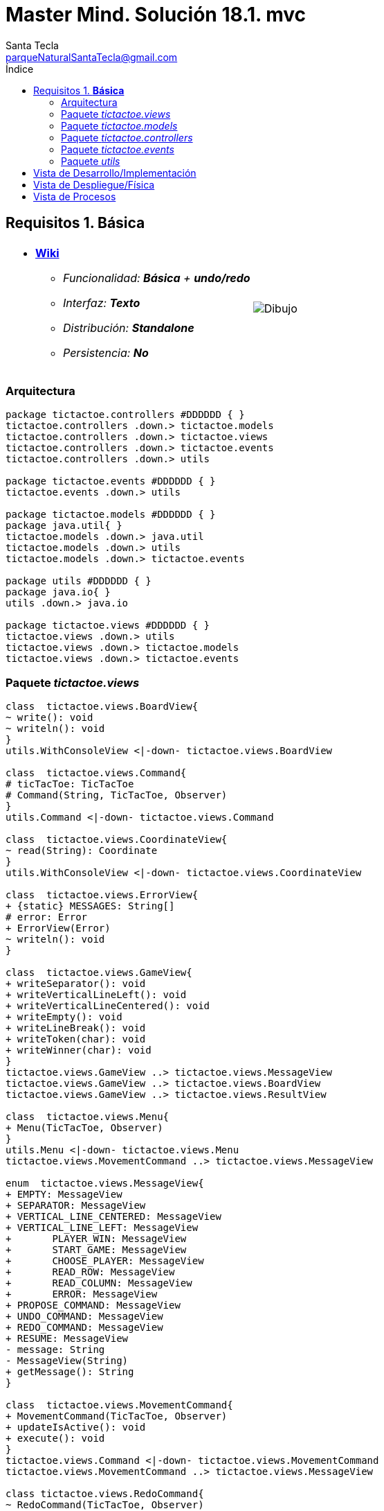 = Master Mind. Solución 18.1. *mvc*
Santa Tecla <parqueNaturalSantaTecla@gmail.com>
:toc-title: Índice
:toc: left

:idprefix:
:idseparator: -
:imagesdir: images

== Requisitos 1. *Básica*

[cols="50,50"]
|===

a|
- link:https://en.wikipedia.org/wiki/Tic-tac-toe[*Wiki*]
* _Funcionalidad: **Básica** + [lime-background]**undo/redo**_
* _Interfaz: **Texto**_
* _Distribución: **Standalone**_
* _Persistencia: **No**_

a|

image::Dibujo.jpg[]

|===

=== Arquitectura

[plantuml,arquitecturaVersion17,svg]
....

package tictactoe.controllers #DDDDDD { } 
tictactoe.controllers .down.> tictactoe.models
tictactoe.controllers .down.> tictactoe.views
tictactoe.controllers .down.> tictactoe.events
tictactoe.controllers .down.> utils

package tictactoe.events #DDDDDD { }
tictactoe.events .down.> utils

package tictactoe.models #DDDDDD { }
package java.util{ }
tictactoe.models .down.> java.util
tictactoe.models .down.> utils
tictactoe.models .down.> tictactoe.events

package utils #DDDDDD { } 
package java.io{ }
utils .down.> java.io

package tictactoe.views #DDDDDD { } 
tictactoe.views .down.> utils
tictactoe.views .down.> tictactoe.models
tictactoe.views .down.> tictactoe.events

....

=== Paquete _tictactoe.views_

[plantuml,tictactoeViewsVersion17,svg]

....

class  tictactoe.views.BoardView{
~ write(): void
~ writeln(): void
}
utils.WithConsoleView <|-down- tictactoe.views.BoardView

class  tictactoe.views.Command{
# ticTacToe: TicTacToe
# Command(String, TicTacToe, Observer)
}
utils.Command <|-down- tictactoe.views.Command

class  tictactoe.views.CoordinateView{
~ read(String): Coordinate
}
utils.WithConsoleView <|-down- tictactoe.views.CoordinateView

class  tictactoe.views.ErrorView{
+ {static} MESSAGES: String[]
# error: Error
+ ErrorView(Error)
~ writeln(): void
}

class  tictactoe.views.GameView{
+ writeSeparator(): void
+ writeVerticalLineLeft(): void
+ writeVerticalLineCentered(): void
+ writeEmpty(): void
+ writeLineBreak(): void
+ writeToken(char): void
+ writeWinner(char): void
}
tictactoe.views.GameView ..> tictactoe.views.MessageView
tictactoe.views.GameView ..> tictactoe.views.BoardView
tictactoe.views.GameView ..> tictactoe.views.ResultView

class  tictactoe.views.Menu{
+ Menu(TicTacToe, Observer)
}
utils.Menu <|-down- tictactoe.views.Menu
tictactoe.views.MovementCommand ..> tictactoe.views.MessageView

enum  tictactoe.views.MessageView{
+ EMPTY: MessageView 
+ SEPARATOR: MessageView
+ VERTICAL_LINE_CENTERED: MessageView
+ VERTICAL_LINE_LEFT: MessageView
+	PLAYER_WIN: MessageView
+	START_GAME: MessageView
+	CHOOSE_PLAYER: MessageView
+	READ_ROW: MessageView
+	READ_COLUMN: MessageView
+	ERROR: MessageView
+ PROPOSE_COMMAND: MessageView
+ UNDO_COMMAND: MessageView
+ REDO_COMMAND: MessageView
+ RESUME: MessageView
- message: String
- MessageView(String)
+ getMessage(): String
}

class  tictactoe.views.MovementCommand{
+ MovementCommand(TicTacToe, Observer)
+ updateIsActive(): void
+ execute(): void
}
tictactoe.views.Command <|-down- tictactoe.views.MovementCommand
tictactoe.views.MovementCommand ..> tictactoe.views.MessageView

class tictactoe.views.RedoCommand{
~ RedoCommand(TicTacToe, Observer)
+ updateIsActive(): void
+ execute(): void
}
tictactoe.views.Command <|-down- tictactoe.views.RedoCommand
tictactoe.views.RedoCommand ..> tictactoe.views.MessageView

class tictactoe.views.ResultView{
~ write(char): void
}
utils.WithConsoleView <|-down- tictactoe.views.ResultView
tictactoe.views.ResultView ..> tictactoe.views.MessageView

class tictactoe.views.ResumeView{
~ read(): boolean
}
tictactoe.views.ResumeView ..> utils.YesNoDialog
tictactoe.views.ResumeView ..> tictactoe.views.MessageView

class tictactoe.views.StartView{
~ write(): void
}
utils.WithConsoleView <|-down- tictactoe.views.StartView
tictactoe.views.StartView ..> tictactoe.views.MessageView

class tictactoe.views.TicTacToeView{
- ticTacToe: TicTacToe
- menu: Menu
+ TicTacToeView(TicTacToe, Observer)
+ write(): void
+ update(Observed, Event): void
- resume(): void
}
utils.Observed <|-down- tictactoe.views.TicTacToeView
utils.Observer <|-down- tictactoe.views.TicTacToeView
tictactoe.views.TicTacToeView ..> tictactoe.views.MessageView
tictactoe.views.TicTacToeView ..> tictactoe.events.OPlayerWinnerEvent
tictactoe.views.TicTacToeView ..> tictactoe.events.XPlayerWinnerEvent
tictactoe.views.TicTacToeView ..> tictactoe.models.TicTacToe
tictactoe.views.TicTacToeView *-down-> tictactoe.views.Menu
tictactoe.views.TicTacToeView ..> utils.YesNoDialog

class tictactoe.views.UndoCommand{
+ UndoCommand(TicTacToe, Observer)
+ updateIsActive(): void
+ execute(): void
}
tictactoe.views.Command <|-down- tictactoe.views.UndoCommand
tictactoe.views.UndoCommand ..> tictactoe.views.MessageView

class  tictactoe.views.UserPlayerView{
+ readCoordinate(String): Coordinate
}
tictactoe.views.UserPlayerView ..> tictactoe.views.CoordinateView

....

=== Paquete _tictactoe.models_

[plantuml,tictactoeModelsVersion17,svg]

....

class  tictactoe.models.Board{
+ {static} EMPTY: char
- coordinates: Coordinate[][]
+ Board()
+ Board(Coordinate[][])
+ getToken(Coordinate): Token
~ move(Coordinate, Coordinate): void
~ put(Coordinate, Token): void
- remove(Coordinate): void
~ isTicTacToe(Token): boolean
- numberOfCoordinates(Coordinate[]): int
~ isCompleted(): boolean
+ isEmpty(Coordinate): boolean
~ isOccupied(Coordinate, Token): boolean
- checkNumberOfCoordinates(Coordinate[]): boolean
- checkDirectionOfFirstCoordinates(Coordinate[]): boolean
- checkDirectionOfAllCoordinates(Coordinate[]): boolean
~ copy(): Board
}
tictactoe.models.Board *-down-> tictactoe.models.Coordinate
tictactoe.models.Board ..> tictactoe.models.Turn
tictactoe.models.Board ..> utils.Direction

class  tictactoe.models.Coordinate{
+ {static} DIMENSION: char
+ Coordinate()
+ Coordinate(int, int)
~ inDirection(Coordinate): boolean
~ getDirection(Coordinate): Direction
- inInverseDiagonal(): boolean
+ isValid(): boolean
+ random(): void
}
utils.Coordinate <|-down- tictactoe.models.Coordinate
tictactoe.models.Coordinate ..> utils.Direction
tictactoe.models.Coordinate ..> java.util.Random

class  tictactoe.models.Game{
- board: Board
- players: Player[][]
- turn: Turn
+ Game()
+ createPlayers(int): void
~ createMemento(): Memento
~ set(Memento): void
- createCopyOfPlayers(Player[], Board): Player[]
+ isBoardComplete(): boolean
+ putTokenPlayerFromTurn(Coordinate): Error
+ moveTokenPlayerFromTurn(Coordinate[]): Error
+ getTypeOfTokenPlayerFromTurn(): PlayerType
+ getPutCoordinateError(Coordinate): Error
+ getMoveOriginCoordinateError(Coordinate): Error
+ getMoveTargetCoordinateError(Coordinate, Coordinate): Error
+ getToken(Coordinate): Token
+ changeTurn(): void
+ isTicTacToe(): boolean
+ getValueFromTurn(): int
+ getCoordinateDimension(): int
+ isEmptyToken(Coordinate): boolean
+ getValueFromTurn(): int
+ getTokenChar(Coordinate): char
}
tictactoe.models.Game *-down-> tictactoe.models.Board
tictactoe.models.Game *-down-> tictactoe.models.Player
tictactoe.models.Game *-down-> tictactoe.models.Turn
tictactoe.models.Game ..> tictactoe.types.Token
tictactoe.models.Game ..> tictactoe.types.PlayerType
tictactoe.models.Game ..> tictactoe.models.Memento

class  tictactoe.models.Memento{
- board: Board
- players: Player[][]
- turn: Turn
+ Memento(Board, Player[], Turn)
+ getBoard(): Board
~ getPlayers(): Player[]
~ getTurn(): Turn
}
tictactoe.models.Memento *-down-> tictactoe.models.Board
tictactoe.models.Memento *-down-> tictactoe.models.Player
tictactoe.models.Memento *-down-> tictactoe.models.Turn

class  tictactoe.models.Player{
- token: Token
- board: Board
- type: PlayerType
+ Player(Token, Board, PlayerType)
+ getType(): PlayerType
~ getToken(): Token
~ put(Coordinate): void
~ move(Coordinate[]): void
+ getPutCoordinateError(Coordinate): Error
+ getMoveOriginCoordinateError(Coordinate): Error
+ getMoveTargetCoordinateError(Coordinate, Coordinate): Error
}
tictactoe.models.Player *-down-> tictactoe.models.Board
tictactoe.models.Player ..> tictactoe.models.Coordinate

class  tictactoe.models.Registry{
- mementoList: ArrayList<Memento>
- game: Game
- firstPrevious: int
~ Registry(Game)
~ registry(): void
~ redo(Game): void
~ undoable(): boolean
~ redoable(): boolean
~ reset(): void
}
tictactoe.models.Registry *-down-> tictactoe.models.Game
tictactoe.models.Registry *-down-> tictactoe.models.Memento
tictactoe.models.Registry *-down-> java.util.ArrayList

class  tictactoe.models.Turn{
+ {static} NUM_PLAYERS: int
- value: int
- players: Player[]
+ Turn(Player[])
+ Turn(Player[], int)
~ change(): void
~ getPlayer(): Player
~ getValue(): int
- getOtherValue(): int
~ getOtherPlayer(): Player
~ copy(Player[]): Turn
}
tictactoe.models.Turn *-down-> tictactoe.models.Player

class  tictactoe.models.TicTacToe{
- game: Game
- registry: Registry
+ TicTacToe(Game)
+ createPlayers(int): void
+ undoable(): boolean
+ redoable(): boolean
+ isTicTacToe(): boolean
+ undo(): void
+ redo(): void
+ registry(): void
+ newGame(): void
}
utils.Observed <|-down- tictactoe.models.TicTacToe
tictactoe.models.TicTacToe *-down-> tictactoe.models.Registry
tictactoe.models.TicTacToe ..> tictactoe.models.Game

....

=== Paquete _tictactoe.controllers_

[plantuml,tictactoeControllersVersion17,svg]

....

class  tictactoe.controllers.GameController{
~ {static} ENTER_COORDINATE_TO_PUT: String
~ {static} ENTER_COORDINATE_TO_REMOVE: String
- gameView: GameView
- game: Game
~ GameController()
~ getGame(): Game
~ doMovement(): void
- isUserPlayerType(): boolean
- readCoordinateToPut(): Coordinate
- generateRandomCoordinate(): Coordinate
- readCoordinateToMove(): Coordinate[]
~ writeBoard(): void
- printRowBoard(int): void
- printSquareBoard(Coordinate): void
}
tictactoe.controllers.GameController *-down-> tictactoe.views.GameView
tictactoe.controllers.GameController *-down-> tictactoe.models.Game
tictactoe.controllers.GameController ..> tictactoe.views.ErrorView
tictactoe.controllers.GameController ..> tictactoe.views.UserPlayerView

class  tictactoe.controllers.StartController{
~ read(): int
}
tictactoe.controllers.StartController ..> tictactoe.views.StartView
tictactoe.controllers.StartController ..> utils.PlayersDialog

class  tictactoe.controllers.TicTacToeController{
- gameController: GameController
- tictactoe: TicTacToe
- tictactoeView: TicTacToeView
~ TicTacToeController()
~ clear(): void
~ play(): void
+ update(Observed, Event): void
+ {static} main(String[]): void
}
utils.Observer <|-down- tictactoe.controllers.TicTacToeController
tictactoe.controllers.TicTacToeController *-down-> tictactoe.controllers.GameController
tictactoe.controllers.TicTacToeController *-down-> tictactoe.models.TicTacToe
tictactoe.controllers.TicTacToeController *-down-> tictactoe.views.TicTacToeView
tictactoe.controllers.TicTacToeController ..> tictactoe.controllers.StartController
tictactoe.controllers.TicTacToeController ..> tictactoe.events.MoveEvent
tictactoe.controllers.TicTacToeController ..> tictactoe.events.UndoEvent
tictactoe.controllers.TicTacToeController ..> tictactoe.events.RedoEvent
tictactoe.controllers.TicTacToeController ..> tictactoe.events.NewGameEvent

....

=== Paquete _tictactoe.events_

[plantuml,tictactoeEvents,svg]

....

class  tictactoe.controllers.MoveEvent{
}
utils.Event <|-down- tictactoe.controllers.MoveEvent

class  tictactoe.controllers.NewGameEvent{
}
utils.Event <|-down- tictactoe.controllers.NewGameEvent

class  tictactoe.controllers.OPlayerWinnerEvent{
}
utils.Event <|-down- tictactoe.controllers.OPlayerWinnerEvent

class  tictactoe.controllers.RedoEvent{
}
utils.Event <|-down- tictactoe.controllers.RedoEvent

class  tictactoe.controllers.UndoEvent{
}
utils.Event <|-down- tictactoe.controllers.UndoEvent

class  tictactoe.controllers.XPlayerWinnerEvent{
}
utils.Event <|-down- tictactoe.controllers.XPlayerWinnerEvent

....

=== Paquete _utils_

[plantuml,utilsVersion17,svg]

....

class  utils.ClosedInterval{
- max: int
- min: int
+ ClosedInterval(int, int)
+ includes(int): boolean
}

class  utils.Command{
# title: String
# isActive: boolean
# {abstract} isActive(): boolean
~ getTitle(): String
+ {abstract} updateIsActive(): void
+ {abstract} execute(): void
}
utils.Observed <|-down- utils.Command

class  utils.Event{
}

class  utils.Console{
- bufferedReader: BufferedReader
+ Console()
+ write(char): void
+ write(String): void
+ readInt(String): int
+ readChar(String): char
+ readString(String): String
+ writeln(int): void
+ writeln(String): void
+ writeln(): void
+ writeError(String): void
}
utils.Console *-down-> java.io.BufferedReader

class  utils.Coordinate{
# row: int
# column: int
# Coordinate()
# Coordinate(int, int)
# getMainDirection(Coordinate): Direction
- inMainDiagonal(): boolean
- inVertical(Coordinate): boolean
- inHorizontal(Coordinate): boolean
+ getRow(): int
+ getColumn(): int
+ hashCode(): int
+ equals(Object): boolean
}
utils.Coordinate ..> utils.Direction

enum  utils.Direction{
  VERTICAL
  HORIZONTAL
  MAIN_DIAGONAL
  INVERSE_DIAGONAL
}

class  utils.Menu{
- {static} OPTION: String
# commands: ArrayList<Command>
+ execute(): void
}
utils.WithConsoleView <|-down- utils.Menu
utils.Menu *-down-> utils.Command
utils.Menu ..> utils.CloseInterval

class  utils.Observed{
- observers: ArrayList<Observer>
+ Observed()
+ addObserver(Observer): void
+ notify(Event): void
}
utils.Observed *-down-> utils.Observer

interface  utils.Observer{
+ update(Observed, Event): void
}

class  utils.PlayersDialog{
- {static} USERS_ERROR: String
+ read(int): int
}
utils.WithConsoleView <|-down- utils.PlayersDialog

class  utils.WithConsoleView{
# console: Console
# WithConsoleView()
}
utils.WithConsoleView *-down-> utils.Console

class  utils.YesNoDialog{
- {static} AFIRMATIVE: char
- {static} NEGATIVE: char
- {static} QUESTION: String
- {static} MESSAGE: String
+ YesNoDialog()
+ read(String): boolean
- {static} isNegative(char): boolean
- {static} isAfirmative(char): boolean
}
utils.WithConsoleView <|-down- utils.YesNoDialog

....

== Vista de Desarrollo/Implementación

[plantuml,diagramaImplementacion,svg]
....

package "  "  as tictactoe {
}
package "  "  as tictactoe.models {
}
package "  "  as tictactoe.controllers {
}
package "  "  as tictactoe.events {
}
package "  "  as tictactoe.views {
}
package "  "  as utils {
}
package "  "  as java.io {
}
package "  "  as java.util {
}

[tictactoe.jar] as jar

jar *--> tictactoe
jar *--> tictactoe.models
jar *--> tictactoe.controllers
jar *--> tictactoe.events
jar *--> tictactoe.views
jar *--> utils
jar *--> java.io
jar *--> java.util
....


== Vista de Despliegue/Física

[plantuml,diagramaDespliegue,svg]
....

node node #DDDDDD [
<b>Personal Computer</b>
----
memory : xxx Mb
cpu : xxx GHz
]

[ tictactoe.jar ] as component

node *--> component
....

== Vista de Procesos

- No hay concurrencia











